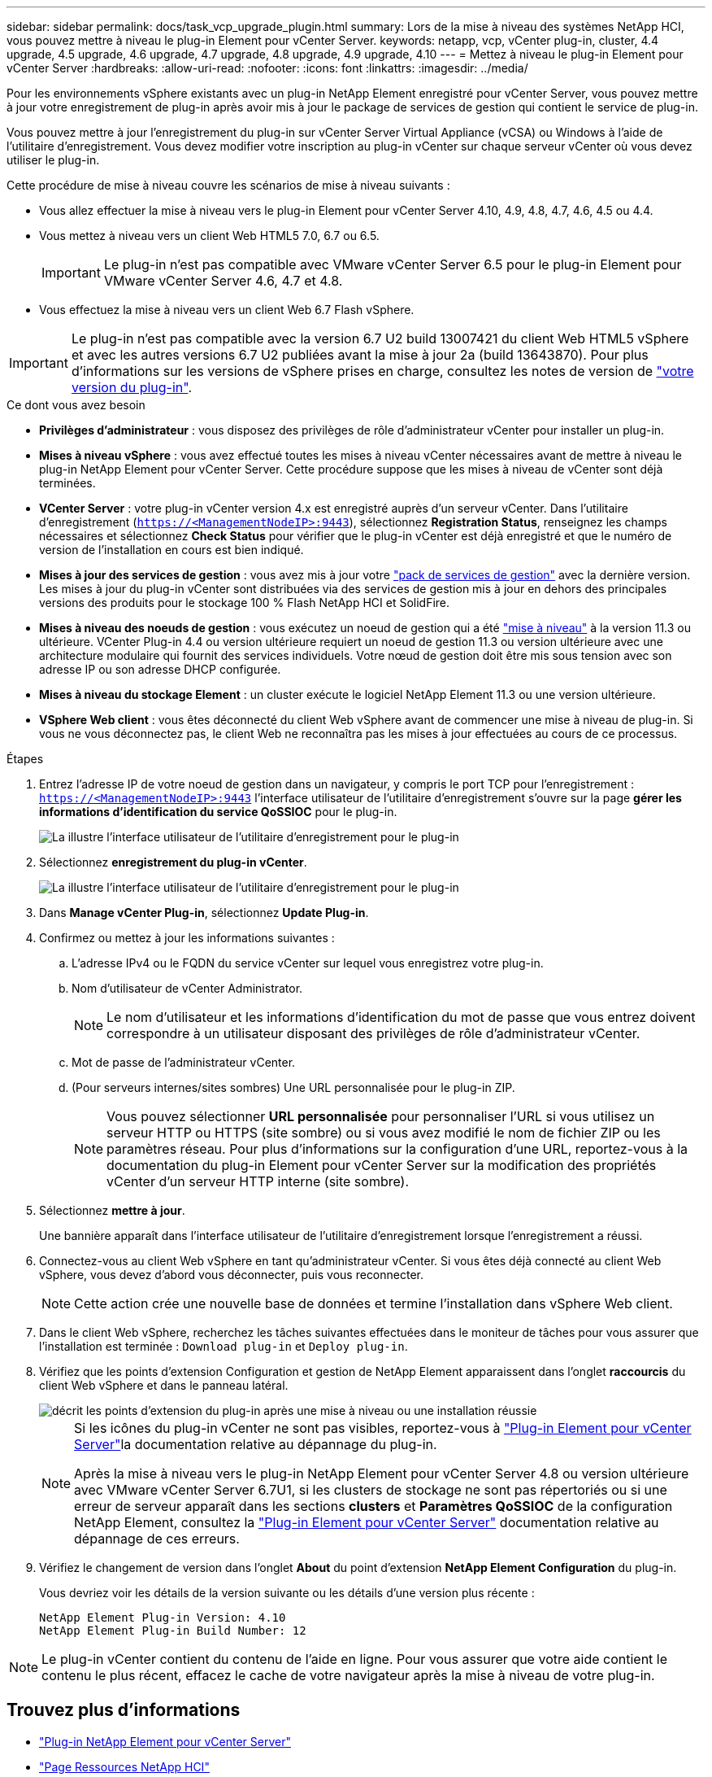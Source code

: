 ---
sidebar: sidebar 
permalink: docs/task_vcp_upgrade_plugin.html 
summary: Lors de la mise à niveau des systèmes NetApp HCI, vous pouvez mettre à niveau le plug-in Element pour vCenter Server. 
keywords: netapp, vcp, vCenter plug-in, cluster, 4.4 upgrade, 4.5 upgrade, 4.6 upgrade, 4.7 upgrade, 4.8 upgrade, 4.9 upgrade, 4.10 
---
= Mettez à niveau le plug-in Element pour vCenter Server
:hardbreaks:
:allow-uri-read: 
:nofooter: 
:icons: font
:linkattrs: 
:imagesdir: ../media/


[role="lead"]
Pour les environnements vSphere existants avec un plug-in NetApp Element enregistré pour vCenter Server, vous pouvez mettre à jour votre enregistrement de plug-in après avoir mis à jour le package de services de gestion qui contient le service de plug-in.

Vous pouvez mettre à jour l'enregistrement du plug-in sur vCenter Server Virtual Appliance (vCSA) ou Windows à l'aide de l'utilitaire d'enregistrement. Vous devez modifier votre inscription au plug-in vCenter sur chaque serveur vCenter où vous devez utiliser le plug-in.

Cette procédure de mise à niveau couvre les scénarios de mise à niveau suivants :

* Vous allez effectuer la mise à niveau vers le plug-in Element pour vCenter Server 4.10, 4.9, 4.8, 4.7, 4.6, 4.5 ou 4.4.
* Vous mettez à niveau vers un client Web HTML5 7.0, 6.7 ou 6.5.
+

IMPORTANT: Le plug-in n'est pas compatible avec VMware vCenter Server 6.5 pour le plug-in Element pour VMware vCenter Server 4.6, 4.7 et 4.8.

* Vous effectuez la mise à niveau vers un client Web 6.7 Flash vSphere.



IMPORTANT: Le plug-in n'est pas compatible avec la version 6.7 U2 build 13007421 du client Web HTML5 vSphere et avec les autres versions 6.7 U2 publiées avant la mise à jour 2a (build 13643870). Pour plus d'informations sur les versions de vSphere prises en charge, consultez les notes de version de https://docs.netapp.com/us-en/vcp/rn_relatedrn_vcp.html#netapp-element-plug-in-for-vcenter-server["votre version du plug-in"^].

.Ce dont vous avez besoin
* *Privilèges d'administrateur* : vous disposez des privilèges de rôle d'administrateur vCenter pour installer un plug-in.
* *Mises à niveau vSphere* : vous avez effectué toutes les mises à niveau vCenter nécessaires avant de mettre à niveau le plug-in NetApp Element pour vCenter Server. Cette procédure suppose que les mises à niveau de vCenter sont déjà terminées.
* *VCenter Server* : votre plug-in vCenter version 4.x est enregistré auprès d'un serveur vCenter. Dans l'utilitaire d'enregistrement (`https://<ManagementNodeIP>:9443`), sélectionnez *Registration Status*, renseignez les champs nécessaires et sélectionnez *Check Status* pour vérifier que le plug-in vCenter est déjà enregistré et que le numéro de version de l'installation en cours est bien indiqué.
* *Mises à jour des services de gestion* : vous avez mis à jour votre https://mysupport.netapp.com/site/products/all/details/mgmtservices/downloads-tab["pack de services de gestion"^] avec la dernière version. Les mises à jour du plug-in vCenter sont distribuées via des services de gestion mis à jour en dehors des principales versions des produits pour le stockage 100 % Flash NetApp HCI et SolidFire.
* *Mises à niveau des noeuds de gestion* : vous exécutez un noeud de gestion qui a été link:task_hcc_upgrade_management_node.html["mise à niveau"] à la version 11.3 ou ultérieure. VCenter Plug-in 4.4 ou version ultérieure requiert un noeud de gestion 11.3 ou version ultérieure avec une architecture modulaire qui fournit des services individuels. Votre nœud de gestion doit être mis sous tension avec son adresse IP ou son adresse DHCP configurée.
* *Mises à niveau du stockage Element* : un cluster exécute le logiciel NetApp Element 11.3 ou une version ultérieure.
* *VSphere Web client* : vous êtes déconnecté du client Web vSphere avant de commencer une mise à niveau de plug-in. Si vous ne vous déconnectez pas, le client Web ne reconnaîtra pas les mises à jour effectuées au cours de ce processus.


.Étapes
. Entrez l'adresse IP de votre noeud de gestion dans un navigateur, y compris le port TCP pour l'enregistrement :
`https://<ManagementNodeIP>:9443` l'interface utilisateur de l'utilitaire d'enregistrement s'ouvre sur la page *gérer les informations d'identification du service QoSSIOC* pour le plug-in.
+
image::vcp_registration_utility_ui_qossioc.png[La illustre l'interface utilisateur de l'utilitaire d'enregistrement pour le plug-in]

. Sélectionnez *enregistrement du plug-in vCenter*.
+
image::vcp_registration_utility_ui.png[La illustre l'interface utilisateur de l'utilitaire d'enregistrement pour le plug-in]

. Dans *Manage vCenter Plug-in*, sélectionnez *Update Plug-in*.
. Confirmez ou mettez à jour les informations suivantes :
+
.. L'adresse IPv4 ou le FQDN du service vCenter sur lequel vous enregistrez votre plug-in.
.. Nom d'utilisateur de vCenter Administrator.
+

NOTE: Le nom d'utilisateur et les informations d'identification du mot de passe que vous entrez doivent correspondre à un utilisateur disposant des privilèges de rôle d'administrateur vCenter.

.. Mot de passe de l'administrateur vCenter.
.. (Pour serveurs internes/sites sombres) Une URL personnalisée pour le plug-in ZIP.
+

NOTE: Vous pouvez sélectionner *URL personnalisée* pour personnaliser l'URL si vous utilisez un serveur HTTP ou HTTPS (site sombre) ou si vous avez modifié le nom de fichier ZIP ou les paramètres réseau. Pour plus d'informations sur la configuration d'une URL, reportez-vous à la documentation du plug-in Element pour vCenter Server sur la modification des propriétés vCenter d'un serveur HTTP interne (site sombre).



. Sélectionnez *mettre à jour*.
+
Une bannière apparaît dans l'interface utilisateur de l'utilitaire d'enregistrement lorsque l'enregistrement a réussi.

. Connectez-vous au client Web vSphere en tant qu'administrateur vCenter. Si vous êtes déjà connecté au client Web vSphere, vous devez d'abord vous déconnecter, puis vous reconnecter.
+

NOTE: Cette action crée une nouvelle base de données et termine l'installation dans vSphere Web client.

. Dans le client Web vSphere, recherchez les tâches suivantes effectuées dans le moniteur de tâches pour vous assurer que l'installation est terminée : `Download plug-in` et `Deploy plug-in`.
. Vérifiez que les points d'extension Configuration et gestion de NetApp Element apparaissent dans l'onglet *raccourcis* du client Web vSphere et dans le panneau latéral.
+
image::vcp_shortcuts_page_accessing_plugin.png[décrit les points d'extension du plug-in après une mise à niveau ou une installation réussie]

+
[NOTE]
====
Si les icônes du plug-in vCenter ne sont pas visibles, reportez-vous à link:https://docs.netapp.com/us-en/vcp/vcp_reference_troubleshoot_vcp.html#plug-in-registration-successful-but-icons-do-not-appear-in-web-client["Plug-in Element pour vCenter Server"^]la documentation relative au dépannage du plug-in.

Après la mise à niveau vers le plug-in NetApp Element pour vCenter Server 4.8 ou version ultérieure avec VMware vCenter Server 6.7U1, si les clusters de stockage ne sont pas répertoriés ou si une erreur de serveur apparaît dans les sections *clusters* et *Paramètres QoSSIOC* de la configuration NetApp Element, consultez la link:https://docs.netapp.com/us-en/vcp/vcp_reference_troubleshoot_vcp.html#error_vcp48_67u1["Plug-in Element pour vCenter Server"^] documentation relative au dépannage de ces erreurs.

====
. Vérifiez le changement de version dans l'onglet *About* du point d'extension *NetApp Element Configuration* du plug-in.
+
Vous devriez voir les détails de la version suivante ou les détails d'une version plus récente :

+
[listing]
----
NetApp Element Plug-in Version: 4.10
NetApp Element Plug-in Build Number: 12
----



NOTE: Le plug-in vCenter contient du contenu de l'aide en ligne. Pour vous assurer que votre aide contient le contenu le plus récent, effacez le cache de votre navigateur après la mise à niveau de votre plug-in.

[discrete]
== Trouvez plus d'informations

* https://docs.netapp.com/us-en/vcp/index.html["Plug-in NetApp Element pour vCenter Server"^]
* https://www.netapp.com/hybrid-cloud/hci-documentation/["Page Ressources NetApp HCI"^]

